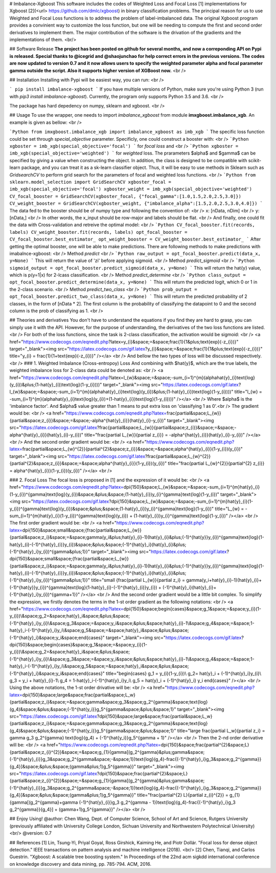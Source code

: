 # Imbalance-Xgboost
This software includes the codes of Weighted Loss and Focal Loss [1] implementations for Xgboost [2](<\url> https://github.com/dmlc/xgboost) in binary classification problems. The principal reason for us to use Weighted and Focal Loss functions is to address the problem of label-imbalanced data. The original Xgboost program provides a convinient way to customize the loss function, but one will be needing to compute the first and second order derivatives to implement them. The major contribution of the software is the drivation of the gradients and the implementations of them. <br/>

## Software Release
**The project has been posted on github for several months, and now a correponding API on Pypi is released. Special thanks to @icegrid and @shaojunchao for help correct errors in the previous versions. The codes are now updated to version 0.7 and it now allows users to specify the weighted parameter \alpha and focal parameter \gamma outside the script. Also it supports higher version of XGBoost now.** <br />

## Installation
Installing with Pypi will be easiest way, you can run: <br />

```
pip install imbalance-xgboost
```
If you have multiple versions of Python, make sure you're using Python 3 (run with `pip3 install imbalance-xgboost`). Currently, the program only supports Python 3.5 and 3.6. <br />

The package has hard depedency on numpy, sklearn and xgboost. <br />

## Usage
To use the wrapper, one needs to import *imbalance_xgboost* from module **imxgboost.imbalance_xgb**. An example is given as bellow: <br /> 

```Python
from imxgboost.imbalance_xgb import imbalance_xgboost as imb_xgb
```
The specific loss function could be set through *special_objective* parameter. Specificly, one could construct a booster with: <br />
```Python
xgboster = imb_xgb(special_objective='focal')
```
for *focal loss* and <br />
```Python
xgboster = imb_xgb(special_objective='weighted')
```
for *weighted* loss. The prarameters $\alpha$ and $\gamma$ can be specified by giving a value when constructing the object. In addition, the class is designed to be compatible with scikit-learn package, and you can treat it as a sk-learn classifier object. Thus, it will be easy to use methods in Sklearn such as *GridsearchCV* to perform grid search for the parameters of focal and weighted loss functions. <br />
```Python
from sklearn.model_selection import GridSearchCV
xgboster_focal = imb_xgb(special_objective='focal')
xgboster_weight = imb_xgb(special_objective='weighted')
CV_focal_booster = GridSearchCV(xgboster_focal, {"focal_gamma":[1.0,1.5,2.0,2.5,3.0]})
CV_weight_booster = GridSearchCV(xgboster_weight, {"imbalance_alpha":[1.5,2.0,2.5,3.0,4.0]})
```
The data fed to the booster should be of numpy type and following the convention of: <br />
x: [nData, nDim] <br />
y: [nData,] <br />
In other words, the x_input should be row-major and labels should be flat. <br />
And finally, one could fit the data with Cross-validation and retreive the optimal model: <br />
```Python
CV_focal_booster.fit(records, labels)
CV_weight_booster.fit(records, labels)
opt_focal_booster = CV_focal_booster.best_estimator_
opt_weight_booster = CV_weight_booster.best_estimator_
```
After getting the optimal booster, one will be able to make predictions. There are following methods to make predictions with imabalnce-xgboost: <br />
Method `predict` <br />
```Python
raw_output = opt_focal_booster.predict(data_x, y=None) 
```
This will return the value of 'zi' before applying sigmoid.  <br />
Method `predict_sigmoid` <br />
```Python
sigmoid_output = opt_focal_booster.predict_sigmoid(data_x, y=None) 
```
This will return the \hat{y} value, which is p(y=1|x) for 2-lcass classification.  <br />
Method `predict_determine` <br />
```Python
class_output = opt_focal_booster.predict_determine(data_x, y=None) 
```
This will return the predicted logit, which 0 or 1 in the 2-class scenario.  <br />
Method `predict_two_class` <br />
```Python
prob_output = opt_focal_booster.predict_two_class(data_x, y=None) 
```
This will return the predicted probability of 2 classes, in the form of [nData * 2]. The first column is the probability of classifying the datapoint to 0 and the second column is the prob of classifying as 1. <br />


## Theories and derivatives
You don't have to understand the equations if you find they are hard to grasp, you can simply use it with the API. However, for the purpose of understanding, the derivatives of the two loss functions are listed. <br />
For both of the loss functions, since the task is 2-class classification, the activation would be sigmoid: <br />
<a href="https://www.codecogs.com/eqnedit.php?latex=y_{i}&space;=&space;\frac{1}{1&plus;\text{exp}(-z_{i})}" target="_blank"><img src="https://latex.codecogs.com/gif.latex?y_{i}&space;=&space;\frac{1}{1&plus;\text{exp}(-z_{i})}" title="y_{i} = \frac{1}{1+\text{exp}(-z_{i})}" /></a> <br />
And bellow the two types of loss will be discussed respectively. <br />
### 1. Weighted Imbalance (Cross-entropoy) Loss
And combining with $\hat{y}$, which are the true labels, the weighted imbalance loss for 2-class data could be denoted as: <br />
<a href="https://www.codecogs.com/eqnedit.php?latex=l_{w}&space;=&space;-\sum_{i=1}^{m}(\alpha\hat{y}_{i}\text{log}(y_{i})&plus;(1-\hat{y}_{i})\text{log}(1-y_{i})))" target="_blank"><img src="https://latex.codecogs.com/gif.latex?l_{w}&space;=&space;-\sum_{i=1}^{m}(\alpha\hat{y}_{i}\text{log}(y_{i})&plus;(1-\hat{y}_{i})\text{log}(1-y_{i})))" title="l_{w} = -\sum_{i=1}^{m}(\alpha\hat{y}_{i}\text{log}(y_{i})+(1-\hat{y}_{i})\text{log}(1-y_{i})))" /></a>
<br />
Where $\alpha$ is the 'imbalance factor'. And $\alpha$ value greater than 1 means to put extra loss on 'classifying 1 as 0'.<br />
The gradient would be: <br />
<a href="https://www.codecogs.com/eqnedit.php?latex=\frac{\partial&space;L_{w}}{\partial&space;z_{i}}&space;=&space;-\alpha^{\hat{y}_{i}}(\hat{y}_{i}-y_{i})" target="_blank"><img src="https://latex.codecogs.com/gif.latex?\frac{\partial&space;L_{w}}{\partial&space;z_{i}}&space;=&space;-\alpha^{\hat{y}_{i}}(\hat{y}_{i}-y_{i})" title="\frac{\partial L_{w}}{\partial z_{i}} = -\alpha^{\hat{y}_{i}}(\hat{y}_{i}-y_{i})" /></a>  <br />
And the second order gradient would be: <br />
<a href="https://www.codecogs.com/eqnedit.php?latex=\frac{\partial&space;L_{w}^{2}}{\partial^{2}&space;z_{i}}&space;=&space;\alpha^{\hat{y}_{i}}(1-y_{i})(y_{i})" target="_blank"><img src="https://latex.codecogs.com/gif.latex?\frac{\partial&space;L_{w}^{2}}{\partial^{2}&space;z_{i}}&space;=&space;\alpha^{\hat{y}_{i}}(1-y_{i})(y_{i})" title="\frac{\partial L_{w}^{2}}{\partial^{2} z_{i}} = \alpha^{\hat{y}_{i}}(1-y_{i})(y_{i})" /></a>   <br />

### 2. Focal Loss
The focal loss is proposed in [1] and the expression of it would be: <br />
<a href="https://www.codecogs.com/eqnedit.php?latex=\dpi{150}&space;L_{w}&space;=&space;-\sum_{i=1}^{m}\hat{y}_{i}(1-y_{i})^{\gamma}\text{log}(y_{i})&space;&plus;&space;(1-\hat{y}_{i})y_{i}^{\gamma}\text{log}(1-y_{i})" target="_blank"><img src="https://latex.codecogs.com/gif.latex?\dpi{150}&space;L_{w}&space;=&space;-\sum_{i=1}^{m}\hat{y}_{i}(1-y_{i})^{\gamma}\text{log}(y_{i})&space;&plus;&space;(1-\hat{y}_{i})y_{i}^{\gamma}\text{log}(1-y_{i})" title="L_{w} = -\sum_{i=1}^{m}\hat{y}_{i}(1-y_{i})^{\gamma}\text{log}(y_{i}) + (1-\hat{y}_{i})y_{i}^{\gamma}\text{log}(1-y_{i})" /></a> <br />
The first order gradient would be: <br />
<a href="https://www.codecogs.com/eqnedit.php?latex=\dpi{150}&space;\small&space;{\frac{\partial&space;L_{w}}{\partial&space;z_i}&space;=&space;\gamma(y_i&plus;\hat{y}_{i}-1)(\hat{y}_{i}&plus;(-1)^{\hat{y}}y_{i})^{\gamma}\text{log}(1-\hat{y}_{i}-(-1)^{\hat{y}_{i}}y_{i})&space;&plus;&space;(-1)^{\hat{y}_i}(\hat{y}_{i}&plus;(-1)^{\hat{y}_i}y_{i})^{\gamma&plus;1}}" target="_blank"><img src="https://latex.codecogs.com/gif.latex?\dpi{150}&space;\small&space;{\frac{\partial&space;L_{w}}{\partial&space;z_i}&space;=&space;\gamma(y_i&plus;\hat{y}_{i}-1)(\hat{y}_{i}&plus;(-1)^{\hat{y}}y_{i})^{\gamma}\text{log}(1-\hat{y}_{i}-(-1)^{\hat{y}_{i}}y_{i})&space;&plus;&space;(-1)^{\hat{y}_i}(\hat{y}_{i}&plus;(-1)^{\hat{y}_i}y_{i})^{\gamma&plus;1}}" title="\small {\frac{\partial L_{w}}{\partial z_i} = \gamma(y_i+\hat{y}_{i}-1)(\hat{y}_{i}+(-1)^{\hat{y}}y_{i})^{\gamma}\text{log}(1-\hat{y}_{i}-(-1)^{\hat{y}_{i}}y_{i}) + (-1)^{\hat{y}_i}(\hat{y}_{i}+(-1)^{\hat{y}_i}y_{i})^{\gamma+1}}" /></a>    <br />
And the second order gradient would be a little bit complex. To simplify the expression, we firstly denotes the terms in the 1-st order gradient as the following notations: <br />
<a href="https://www.codecogs.com/eqnedit.php?latex=\dpi{150}&space;\begin{cases}&space;g_1&space;=&space;y_{i}(1-y_{i})\\&space;g_2=&space;\hat{y}_i&space;&plus;&space;(-1)^{\hat{y}_i}y_{i}\\&space;g_3&space;=&space;y_i&space;&plus;&space;\hat{y}_{i}-1\\&space;g_4&space;=&space;1-\hat{y}_i-(-1)^{\hat{y}_i}y_i\\&space;g_5&space;=&space;\hat{y}_i&space;&plus;&space;(-1)^{\hat{y}_i}&space;y_i&space;\end{cases}" target="_blank"><img src="https://latex.codecogs.com/gif.latex?\dpi{150}&space;\begin{cases}&space;g_1&space;=&space;y_{i}(1-y_{i})\\&space;g_2=&space;\hat{y}_i&space;&plus;&space;(-1)^{\hat{y}_i}y_{i}\\&space;g_3&space;=&space;y_i&space;&plus;&space;\hat{y}_{i}-1\\&space;g_4&space;=&space;1-\hat{y}_i-(-1)^{\hat{y}_i}y_i\\&space;g_5&space;=&space;\hat{y}_i&space;&plus;&space;(-1)^{\hat{y}_i}&space;y_i&space;\end{cases}" title="\begin{cases} g_1 = y_{i}(1-y_{i})\\ g_2= \hat{y}_i + (-1)^{\hat{y}_i}y_{i}\\ g_3 = y_i + \hat{y}_{i}-1\\ g_4 = 1-\hat{y}_i-(-1)^{\hat{y}_i}y_i\\ g_5 = \hat{y}_i + (-1)^{\hat{y}_i} y_i \end{cases}" /></a> <br />
Using the above notations, the 1-st order drivative will be: <br />
<a href="https://www.codecogs.com/eqnedit.php?latex=\dpi{150}&space;\large&space;\frac{\partial&space;L_w}{\partial&space;z_i}&space;=&space;\gamma&space;g_3&space;g_2^{\gamma}&space;\text{log}(g_4)&space;&plus;&space;(-1)^{\hat{y_i}}g_5^{\gamma&space;&plus;&space;1}" target="_blank"><img src="https://latex.codecogs.com/gif.latex?\dpi{150}&space;\large&space;\frac{\partial&space;L_w}{\partial&space;z_i}&space;=&space;\gamma&space;g_3&space;g_2^{\gamma}&space;\text{log}(g_4)&space;&plus;&space;(-1)^{\hat{y_i}}g_5^{\gamma&space;&plus;&space;1}" title="\large \frac{\partial L_w}{\partial z_i} = \gamma g_3 g_2^{\gamma} \text{log}(g_4) + (-1)^{\hat{y_i}}g_5^{\gamma + 1}" /></a> <br />
Then the 2-nd order derivative will be: <br />
<a href="https://www.codecogs.com/eqnedit.php?latex=\dpi{150}&space;\frac{\partial^{2}&space;L}{\partial&space;z_{i}^{2}}&space;=&space;g_{1}\{\gamma[(g_2^{\gamma}&plus;\gamma&space;(-1)^{\hat{y}_{i}}g_3&space;g_2^{\gamma&space;-&space;1})\text{log}(g_4)-\frac{(-1)^{\hat{y}_i}g_3&space;g_2^{\gamma}}{g_4}]&space;&plus;&space;(\gamma&plus;1)g_5^{\gamma}\}" target="_blank"><img src="https://latex.codecogs.com/gif.latex?\dpi{150}&space;\frac{\partial^{2}&space;L}{\partial&space;z_{i}^{2}}&space;=&space;g_{1}\{\gamma[(g_2^{\gamma}&plus;\gamma&space;(-1)^{\hat{y}_{i}}g_3&space;g_2^{\gamma&space;-&space;1})\text{log}(g_4)-\frac{(-1)^{\hat{y}_i}g_3&space;g_2^{\gamma}}{g_4}]&space;&plus;&space;(\gamma&plus;1)g_5^{\gamma}\}" title="\frac{\partial^{2} L}{\partial z_{i}^{2}} = g_{1}\{\gamma[(g_2^{\gamma}+\gamma (-1)^{\hat{y}_{i}}g_3 g_2^{\gamma - 1})\text{log}(g_4)-\frac{(-1)^{\hat{y}_i}g_3 g_2^{\gamma}}{g_4}] + (\gamma+1)g_5^{\gamma}\}" /></a>
<br />

## Enjoy Using!
@author: Chen Wang, Dept. of Computer Science, School of Art and Science, Rutgers University (previously affiliated with University College London, Sichuan University and Northwestern Polytechnical University) <br/>
@version: 0.7

## References
[1] Lin, Tsung-Yi, Priyal Goyal, Ross Girshick, Kaiming He, and Piotr Dollár. "Focal loss for dense object detection." IEEE transactions on pattern analysis and machine intelligence (2018). <br/>
[2] Chen, Tianqi, and Carlos Guestrin. "Xgboost: A scalable tree boosting system." In Proceedings of the 22nd acm sigkdd international conference on knowledge discovery and data mining, pp. 785-794. ACM, 2016.


